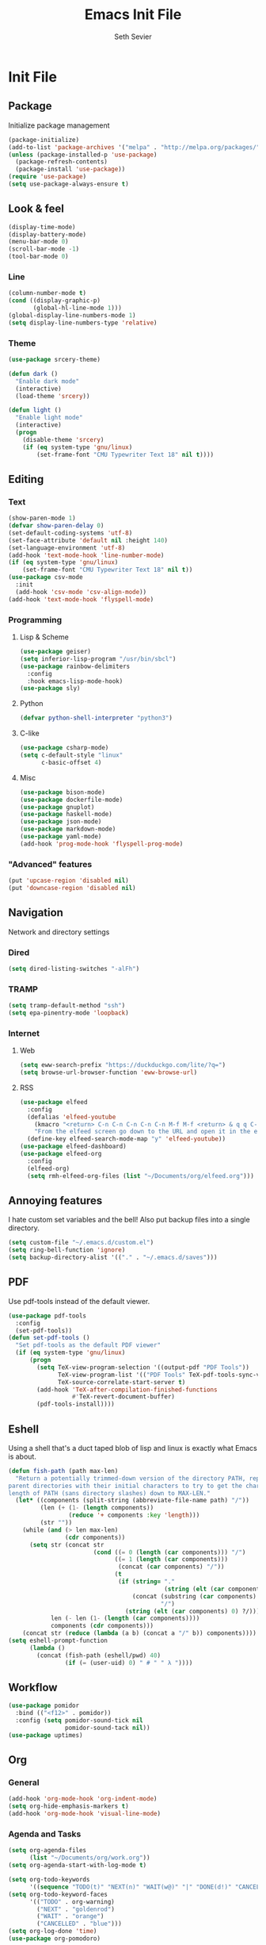 #+title: Emacs Init File
#+author: Seth Sevier
#+property: header-args :tangle init.el

* Init File
** Package

Initialize package management

#+begin_src emacs-lisp
  (package-initialize)
  (add-to-list 'package-archives '("melpa" . "http://melpa.org/packages/"))
  (unless (package-installed-p 'use-package)
    (package-refresh-contents)
    (package-install 'use-package))
  (require 'use-package)
  (setq use-package-always-ensure t)
#+end_src
** Look & feel
#+begin_src emacs-lisp
  (display-time-mode)
  (display-battery-mode)
  (menu-bar-mode 0)
  (scroll-bar-mode -1)
  (tool-bar-mode 0)
#+end_src
*** Line
#+begin_src emacs-lisp
  (column-number-mode t)
  (cond ((display-graphic-p)
         (global-hl-line-mode 1)))
  (global-display-line-numbers-mode 1)
  (setq display-line-numbers-type 'relative)
#+end_src
*** Theme
#+begin_src emacs-lisp
  (use-package srcery-theme)

  (defun dark ()
    "Enable dark mode"
    (interactive)
    (load-theme 'srcery))

  (defun light ()
    "Enable light mode"
    (interactive)
    (progn
      (disable-theme 'srcery)
      (if (eq system-type 'gnu/linux)
          (set-frame-font "CMU Typewriter Text 18" nil t))))
#+end_src
** Editing
*** Text
#+begin_src emacs-lisp
  (show-paren-mode 1)
  (defvar show-paren-delay 0)
  (set-default-coding-systems 'utf-8)
  (set-face-attribute 'default nil :height 140)
  (set-language-environment 'utf-8)
  (add-hook 'text-mode-hook 'line-number-mode)
  (if (eq system-type 'gnu/linux)
      (set-frame-font "CMU Typewriter Text 18" nil t))
  (use-package csv-mode
    :init
    (add-hook 'csv-mode 'csv-align-mode))
  (add-hook 'text-mode-hook 'flyspell-mode)
#+end_src
*** Programming
**** Lisp & Scheme
#+begin_src emacs-lisp
  (use-package geiser)
  (setq inferior-lisp-program "/usr/bin/sbcl")
  (use-package rainbow-delimiters
    :config
    :hook emacs-lisp-mode-hook)
  (use-package sly)
#+end_src
**** Python
#+begin_src emacs-lisp
  (defvar python-shell-interpreter "python3")
#+end_src
**** C-like
#+begin_src emacs-lisp
  (use-package csharp-mode)
  (setq c-default-style "linux"
        c-basic-offset 4)
#+end_src
**** Misc
#+begin_src emacs-lisp
  (use-package bison-mode)
  (use-package dockerfile-mode)
  (use-package gnuplot)
  (use-package haskell-mode)
  (use-package json-mode)
  (use-package markdown-mode)
  (use-package yaml-mode)
  (add-hook 'prog-mode-hook 'flyspell-prog-mode)
#+end_src
*** "Advanced" features
#+begin_src emacs-lisp
  (put 'upcase-region 'disabled nil)
  (put 'downcase-region 'disabled nil)
#+end_src

#+RESULTS:
: ace-jump-mode

** Navigation

Network and directory settings

*** Dired
#+begin_src emacs-lisp
  (setq dired-listing-switches "-alFh")
#+end_src
*** TRAMP
#+begin_src emacs-lisp
  (setq tramp-default-method "ssh")
  (setq epa-pinentry-mode 'loopback)
#+end_src
*** Internet
**** Web
#+begin_src emacs-lisp
  (setq eww-search-prefix "https://duckduckgo.com/lite/?q=")
  (setq browse-url-browser-function 'eww-browse-url)
#+end_src
**** RSS
#+begin_src emacs-lisp
  (use-package elfeed
    :config
    (defalias 'elfeed-youtube
      (kmacro "<return> C-n C-n C-n C-n C-n M-f M-f <return> & q q C-p")
      "From the elfeed screen go down to the URL and open it in the external browser.")
    (define-key elfeed-search-mode-map "y" 'elfeed-youtube))
  (use-package elfeed-dashboard)
  (use-package elfeed-org
    :config
    (elfeed-org)
    (setq rmh-elfeed-org-files (list "~/Documents/org/elfeed.org")))
#+end_src
** Annoying features

I hate custom set variables and the bell!  Also put backup files into a single directory.

#+begin_src emacs-lisp
  (setq custom-file "~/.emacs.d/custom.el")
  (setq ring-bell-function 'ignore)
  (setq backup-directory-alist '(("." . "~/.emacs.d/saves")))
#+end_src
** PDF

Use pdf-tools instead of the default viewer.

#+begin_src emacs-lisp
  (use-package pdf-tools
    :config
    (set-pdf-tools))
  (defun set-pdf-tools ()
    "Set pdf-tools as the default PDF viewer"
    (if (eq system-type 'gnu/linux)
        (progn
          (setq TeX-view-program-selection '((output-pdf "PDF Tools"))
                TeX-view-program-list '(("PDF Tools" TeX-pdf-tools-sync-view))
                TeX-source-correlate-start-server t)
          (add-hook 'TeX-after-compilation-finished-functions
                    #'TeX-revert-document-buffer)
          (pdf-tools-install))))
#+end_src
** Eshell

Using a shell that's a duct taped blob of lisp and linux is exactly what Emacs is about.

#+begin_src emacs-lisp
  (defun fish-path (path max-len)
    "Return a potentially trimmed-down version of the directory PATH, replacing
  parent directories with their initial characters to try to get the character
  length of PATH (sans directory slashes) down to MAX-LEN."
    (let* ((components (split-string (abbreviate-file-name path) "/"))
           (len (+ (1- (length components))
                   (reduce '+ components :key 'length)))
           (str ""))
      (while (and (> len max-len)
                  (cdr components))
        (setq str (concat str
                          (cond ((= 0 (length (car components))) "/")
                                ((= 1 (length (car components)))
                                 (concat (car components) "/"))
                                (t
                                 (if (string= "."
                                              (string (elt (car components) 0)))
                                     (concat (substring (car components) 0 2)
                                             "/")
                                   (string (elt (car components) 0) ?/)))))
              len (- len (1- (length (car components))))
              components (cdr components)))
      (concat str (reduce (lambda (a b) (concat a "/" b)) components))))
  (setq eshell-prompt-function
        (lambda ()
          (concat (fish-path (eshell/pwd) 40)
                  (if (= (user-uid) 0) " # " " λ "))))
#+end_src
** Workflow
#+begin_src emacs-lisp
  (use-package pomidor
    :bind (("<f12>" . pomidor))
    :config (setq pomidor-sound-tick nil
                  pomidor-sound-tack nil))
  (use-package uptimes)
#+end_src
** Org
*** General
#+begin_src emacs-lisp
  (add-hook 'org-mode-hook 'org-indent-mode)
  (setq org-hide-emphasis-markers t)
  (add-hook 'org-mode-hook 'visual-line-mode)
#+end_src
*** Agenda and Tasks
#+begin_src emacs-lisp
  (setq org-agenda-files
        (list "~/Documents/org/work.org"))
  (setq org-agenda-start-with-log-mode t)

  (setq org-todo-keywords
        '((sequence "TODO(t)" "NEXT(n)" "WAIT(w@)" "|" "DONE(d!)" "CANCELLED(c@)")))
  (setq org-todo-keyword-faces
        '(("TODO" . org-warning)
          ("NEXT" . "goldenrod")
          ("WAIT" . "orange")
          ("CANCELLED" . "blue")))
  (setq org-log-done 'time)
  (use-package org-pomodoro)
#+end_src
*** Links
#+begin_src emacs-lisp
  (setq org-return-follows-link t)
  (define-key global-map "\C-cl" 'org-store-link)
  (define-key global-map "\C-ca" 'org-agenda)
  (define-key global-map "\C-cc" 'org-capture)
#+end_src
*** Programming

<f5> should compile in programming mode and in org mode for literate programs.

#+begin_src emacs-lisp
  (use-package company)
  (use-package org-auto-tangle
    :hook (org-mode . org-auto-tangle-mode)
    :config (setq org-auto-tangle-default t))
  (defun set-compile-key ()
    (local-set-key (kbd "<f5>") 'compile))
  (add-hook 'prog-mode-hook 'set-compile-key)
  (add-hook 'org-auto-tangle-mode-hook 'set-compile-key)
  (add-hook 'prog-mode-hook 'company-mode)
  (add-hook 'sly-mode-hook 'company-mode)
  (setq org-confirm-babel-evaluate nil)
  (org-babel-do-load-languages
   'org-babel-load-languages
   '((gnuplot . t)))
#+end_src

#+RESULTS:

** Custom Commands
#+begin_src emacs-lisp
  (defun reload ()
    "Reload the init file without restarting"
    (interactive)
    (load-file "~/.emacs.d/init.el"))

  (defun ask-before-closing ()
    "Ask if you really want to quit"
    (interactive)
    (if (y-or-n-p (format "Are you sure you want to blaspheme the sacred editor? "))
        (save-buffers-kill-emacs)                                                                                          (message "That's what I thought.")))
  (global-set-key (kbd "C-x C-c") 'ask-before-closing)
  (use-package ace-jump-mode)
  (define-key global-map (kbd "C-.") 'ace-jump-mode)
#+end_src
** Skeletons
#+begin_src emacs-lisp
  (define-skeleton s/h-l
    "Write a Haskell language extension."
    "LANGUAGE: "
    "{-# LANGUAGE " str " #-}")
#+end_src
** Work

Work-related information that I don't want synced to my public git repo.

#+begin_src emacs-lisp
  (if (file-exists-p "init-work.el")
      (load-file "~/.emacs.d/init-work.el"))
#+end_src
